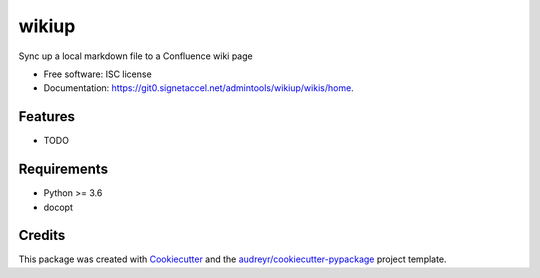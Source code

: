 ======
wikiup
======


Sync up a local markdown file to a Confluence wiki page


* Free software: ISC license
* Documentation: https://git0.signetaccel.net/admintools/wikiup/wikis/home.


Features
--------

* TODO

Requirements
------------

- Python >= 3.6
- docopt

Credits
-------

This package was created with Cookiecutter_ and the `audreyr/cookiecutter-pypackage`_ project template.

.. _Cookiecutter: https://github.com/audreyr/cookiecutter
.. _`audreyr/cookiecutter-pypackage`: https://github.com/audreyr/cookiecutter-pypackage

